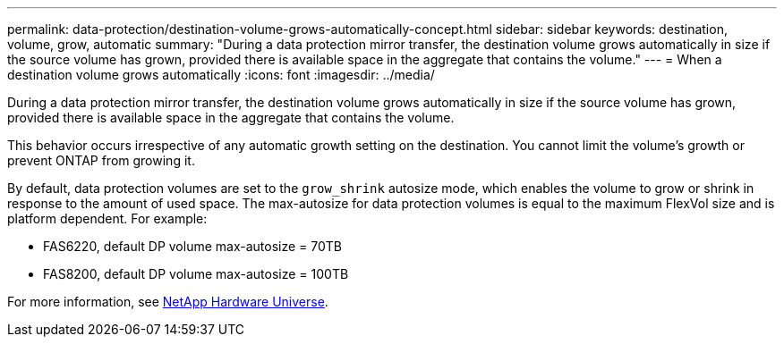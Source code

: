 ---
permalink: data-protection/destination-volume-grows-automatically-concept.html
sidebar: sidebar
keywords: destination, volume, grow, automatic
summary: "During a data protection mirror transfer, the destination volume grows automatically in size if the source volume has grown, provided there is available space in the aggregate that contains the volume."
---
= When a destination volume grows automatically
:icons: font
:imagesdir: ../media/

[.lead]
During a data protection mirror transfer, the destination volume grows automatically in size if the source volume has grown, provided there is available space in the aggregate that contains the volume.

This behavior occurs irrespective of any automatic growth setting on the destination. You cannot limit the volume's growth or prevent ONTAP from growing it.

By default, data protection volumes are set to the `grow_shrink` autosize mode, which enables the volume to grow or shrink in response to the amount of used space. The max-autosize for data protection volumes is equal to the maximum FlexVol size and is platform dependent. For example:

* FAS6220, default DP volume max-autosize = 70TB
* FAS8200, default DP volume max-autosize = 100TB

For more information, see https://hwu.netapp.com/[NetApp Hardware Universe^].

// 2023-12-07, ONTAPDOC-1007